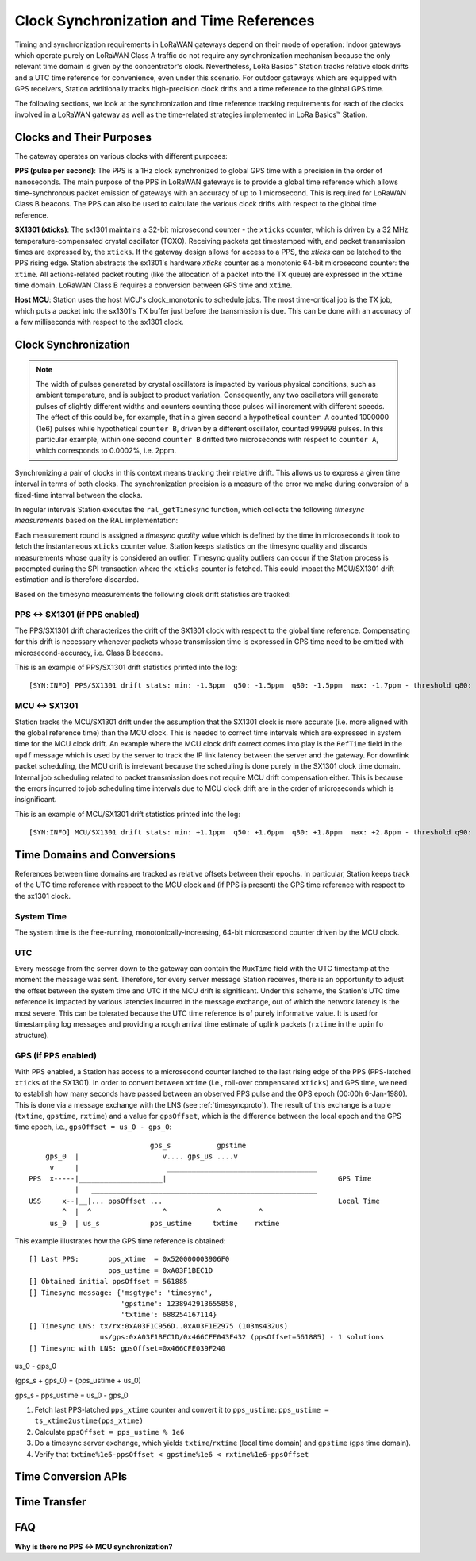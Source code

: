 =========================================
Clock Synchronization and Time References
=========================================

Timing and synchronization requirements in LoRaWAN gateways depend on their mode of operation: Indoor gateways which operate purely on LoRaWAN Class A traffic do not require any synchronization mechanism because the only relevant time domain is given by the concentrator's clock. Nevertheless, LoRa Basics™ Station tracks relative clock drifts and a UTC time reference for convenience, even under this scenario. For outdoor gateways which are equipped with GPS receivers, Station additionally tracks high-precision clock drifts and a time reference to the global GPS time.

The following sections, we look at the synchronization and time reference tracking requirements for each of the clocks involved in a LoRaWAN gateway as well as the time-related strategies implemented in LoRa Basics™ Station.

Clocks and Their Purposes
-------------------------

The gateway operates on various clocks with different purposes:

**PPS (pulse per second)**: The PPS is a 1Hz clock synchronized to global GPS time with a precision in the order of nanoseconds. The main purpose of the PPS in LoRaWAN gateways is to provide a global time reference which allows time-synchronous packet emission of gateways with an accuracy of up to 1 microsecond. This is required for LoRaWAN Class B beacons. The PPS can also be used to calculate the various clock drifts with respect to the global time reference.

**SX1301 (xticks)**: The sx1301 maintains a 32-bit microsecond counter - the ``xticks`` counter, which is driven by a 32 MHz temperature-compensated crystal oscillator (TCXO). Receiving packets get timestamped with, and packet transmission times are expressed by, the ``xticks``. If the gateway design allows for access to a PPS, the `xticks` can be latched to the PPS rising edge. Station abstracts the sx1301's hardware `xticks` counter as a monotonic 64-bit microsecond counter: the ``xtime``. All actions-related packet routing (like the allocation of a packet into the TX queue) are expressed in the ``xtime`` time domain. LoRaWAN Class B requires a conversion between GPS time and ``xtime``.

**Host MCU**: Station uses the host MCU's clock_monotonic to schedule jobs. The most time-critical job is the TX job, which puts a packet into the sx1301's TX buffer just before the transmission is due. This can be done with an accuracy of a few milliseconds with respect to the sx1301 clock.


Clock Synchronization
---------------------

.. note::

  The width of pulses generated by crystal oscillators is impacted by various physical conditions, such as ambient temperature, and is subject to product variation. Consequently, any two oscillators will generate pulses of slightly different widths and counters counting those pulses will increment with different speeds. The effect of this could be, for example, that in a given second a hypothetical ``counter A`` counted 1000000 (1e6) pulses while hypothetical ``counter B``, driven by a different oscillator, counted 999998 pulses. In this particular example, within one second ``counter B`` drifted two microseconds with respect to ``counter A``, which corresponds to 0.0002%, i.e. 2ppm.

Synchronizing a pair of clocks in this context means tracking their relative drift. This allows us to express a given time interval in terms of both clocks. The synchronization precision is a measure of the error we make during conversion of a fixed-time interval between the clocks.

In regular intervals Station executes the ``ral_getTimesync`` function, which collects the following `timesync measurements` based on the RAL implementation:

.. c:type:: timesync_t

  .. c:member:: sL_t pps_xtime

    Last latched sx1301 `xticks` counter value, accounted for rollovers. 0 if PPS disabled.

  .. c:member:: sL_t xtime

    Instantaneous sx1301 ``xticks`` counter value, accounted for rollovers.

  .. c:member:: ustime_t ustime

    MCU system time (clock_monotonic) in microseconds at the moment at which the ``xticks`` counter was read (the expected error is in the order of a few milliseconds).

Each measurement round is assigned a `timesync quality` value which is defined by the time in microseconds it took to fetch the instantaneous ``xticks`` counter value. Station keeps statistics on the timesync quality and discards measurements whose quality is considered an outlier. Timesync quality outliers can occur if the Station process is preempted during the SPI transaction where the ``xticks`` counter is fetched. This could impact the MCU/SX1301 drift estimation and is therefore discarded.

Based on the timesync measurements the following clock drift statistics are tracked:

PPS <-> SX1301 (if PPS enabled)
^^^^^^^^^^^^^^^^^^^^^^^^^^^^^^^

The PPS/SX1301 drift characterizes the drift of the SX1301 clock with respect to the global time reference. Compensating for this drift is necessary whenever packets whose transmission time is expressed in GPS time need to be emitted with microsecond-accuracy, i.e. Class B beacons.

.. .. note::

..   SX1301 drift compensation is not needed when the transmission just requires milliseconds-accuracy, i.e. Class B downlinks. This is for the following reason: At any given time, a Station has access to the last record of a latched ``xticks`` counter. The age of this record is ``TIMESYNC_RADIO_INTV`` in the worst case.

This is an example of PPS/SX1301 drift statistics printed into the log:

::

    [SYN:INFO] PPS/SX1301 drift stats: min: -1.3ppm  q50: -1.5ppm  q80: -1.5ppm  max: -1.7ppm - threshold q80: -1.5ppm

MCU <-> SX1301
^^^^^^^^^^^^^^

Station tracks the MCU/SX1301 drift under the assumption that the SX1301 clock is more accurate (i.e. more aligned with the global reference time) than the MCU clock. This is needed to correct time intervals which are expressed in system time for the MCU clock drift. An example where the MCU clock drift correct comes into play is the ``RefTime`` field in the ``updf`` message which is used by the server to track the IP link latency between the server and the gateway. For downlink packet scheduling, the MCU drift is irrelevant because the scheduling is done purely in the SX1301 clock time domain. Internal job scheduling related to packet transmission does not require MCU drift compensation either. This is because the errors incurred to job scheduling time intervals due to MCU clock drift are in the order of microseconds which is insignificant.

This is an example of MCU/SX1301 drift statistics printed into the log:

::

    [SYN:INFO] MCU/SX1301 drift stats: min: +1.1ppm  q50: +1.6ppm  q80: +1.8ppm  max: +2.8ppm - threshold q90: +2.1ppm


Time Domains and Conversions
----------------------------

References between time domains are tracked as relative offsets between their epochs. In particular, Station keeps track of the UTC time reference with respect to the MCU clock and (if PPS is present) the GPS time reference with respect to the sx1301 clock.

System Time
^^^^^^^^^^^

The system time is the free-running, monotonically-increasing, 64-bit microsecond counter driven by the MCU clock.

.. c:function:: ustime_t rt_getTime ()

  Runtime function to retrieve current system time. Maps to a platform-specific ``sL_t sys_time()`` function. On Linux, this calls ``clock_gettime(CLOCK_MONOTONIC, &t)``.

UTC
^^^

Every message from the server down to the gateway can contain the ``MuxTime`` field with the UTC timestamp at the moment the message was sent. Therefore, for every server message Station receives, there is an opportunity to adjust the offset between the system time and UTC if the MCU drift is significant. Under this scheme, the Station's UTC time reference is impacted by various latencies incurred in the message exchange, out of which the network latency is the most severe. This can be tolerated because the UTC time reference is of purely informative value. It is used for timestamping log messages and providing a rough arrival time estimate of uplink packets (``rxtime`` in the ``upinfo`` structure).

.. c:var:: ustime_t rt_utcOffset

  The offset between the system time epoch and UTC epoch in microseconds with a precision of a few hundred milliseconds (network roundtrip latency). Add to ``rt_getTime()`` to obtain UTC microsecond timestamp (number of microseconds since UTC epoch). Updated on every server message which contains ``MuxTime``.

.. c:function:: ustime_t rt_getUTC ()

  Convenience function to retrieve current UTC time. Expects ``rt_utcOffset`` to be set.


GPS (if PPS enabled)
^^^^^^^^^^^^^^^^^^^^

With PPS enabled, a Station has access to a microsecond counter latched to the last rising edge of the PPS (PPS-latched ``xticks`` of the SX1301). In order to convert between ``xtime`` (i.e., roll-over compensated ``xticks``) and GPS time, we need to establish how many seconds have passed between an observed PPS pulse and the GPS epoch (00:00h 6-Jan-1980). This is done via a message exchange with the LNS (see :ref:`timesyncproto`). The result of this exchange is a tuple (``txtime``, ``gpstime``, ``rxtime``) and a value for ``gpsOffset``, which is the difference between the local epoch and the GPS time epoch, i.e., ``gpsOffset = us_0 - gps_0``:

::

                               gps_s           gpstime
      gps_0  |                    v.... gps_us ....v
       v     |                     ____________________________________
  PPS  x-----|____________________|                                         GPS Time
             |   ______________________________________________________
  USS     x--|__|... ppsOffset ...                                          Local Time
          ^  |  ^                 ^            ^         ^
       us_0  | us_s            pps_ustime     txtime    rxtime

This example illustrates how the GPS time reference is obtained:

::

  [] Last PPS:       pps_xtime  = 0x520000003906F0
                     pps_ustime = 0xA03F1BEC1D
  [] Obtained initial ppsOffset = 561885
  [] Timesync message: {'msgtype': 'timesync',
                        'gpstime': 1238942913655858,
                        'txtime': 688254167114}
  [] Timesync LNS: tx/rx:0xA03F1C956D..0xA03F1E2975 (103ms432us)
                   us/gps:0xA03F1BEC1D/0x466CFE043F432 (ppsOffset=561885) - 1 solutions
  [] Timesync with LNS: gpsOffset=0x466CFE039F240

us_0 - gps_0

(gps_s + gps_0) = (pps_ustime + us_0)

gps_s - pps_ustime = us_0 - gps_0

1. Fetch last PPS-latched ``pps_xtime`` counter and convert it to ``pps_ustime``: ``pps_ustime = ts_xtime2ustime(pps_xtime)``
2. Calculate ``ppsOffset = pps_ustime % 1e6``
3. Do a timesync server exchange, which yields ``txtime``/``rxtime`` (local time domain) and ``gpstime`` (gps time domain).
4. Verify that ``txtime%1e6-ppsOffset < gpstime%1e6 < rxtime%1e6-ppsOffset``


.. c:var:: ustime_t ppsOffset

  The fractional part of the system time second, where the PPS rising edge occurs (in microseconds). This value is refreshed after it drifts more than Q90 of the MCU drift. The value is between ``0`` and ``1e6-1``. ``-1`` if no PPS.

.. c:var:: sL_t gpsOffset

  The offset between the ``xtime`` epoch and the GPS time epoch, in microseconds. This value is calculated after a ``timesync`` message exchange with the server.

Time Conversion APIs
--------------------

.. c:function:: ustime_t rt_ustime2utc (ustime_t ustime)

  Convenience function to convert from system time to UTC by adding ``rt_utcOffset``.



.. c:function:: sL_t ts_xticks2xtime (u4_t xticks, sL_t last_xtime)
.. c:function:: sL_t ts_xtime2xtime (sL_t xtime, u1_t dst_txunit)
.. c:function:: ustime_t ts_xtime2ustime (sL_t xtime)
.. c:function:: sL_t ts_ustime2xtime (u1_t txunit, ustime_t ustime)
.. c:function:: sL_t ts_xtime2gpstime (sL_t xtime)
.. c:function:: sL_t ts_gpstime2xtime (u1_t txunit, sL_t gpstime)


Time Transfer
-------------



FAQ
---

**Why is there no PPS <-> MCU synchronization?**